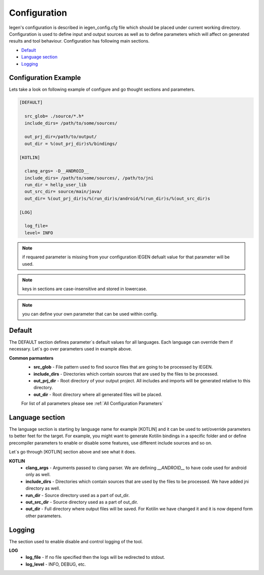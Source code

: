 Configuration
=============

Iegen's configuration is described in iegen_config.cfg file which should be placed under current working directory.
Configuration is used to define input and output sources as well as to define parameters which will affect on generated results and tool behaviour.
Configuration has following main sections. 

* Default_
* `Language section`_
* Logging_


Configuration Example
^^^^^^^^^^^^^^^^^^^^^
Lets take a look on following example of configure and go thought sections and parameters.

.. code-block:: ini

    [DEFAULT]

      src_glob= ./source/*.h*
      include_dirs= /path/to/some/sources/

      out_prj_dir=/path/to/output/
      out_dir = %(out_prj_dir)s%/bindings/

    [KOTLIN]

      clang_args= -D__ANDROID__
      include_dirs= /path/to/some/sources/, /path/to/jni
      run_dir = hellp_user_lib
      out_src_dir= source/main/java/
      out_dir= %(out_prj_dir)s/%(run_dir)s/android/%(run_dir)s/%(out_src_dir)s

    [LOG]

      log_file=
      level= INFO

.. note::
   if requared parameter is missing from your configuration IEGEN defualt value for that parameter will be used.

.. note::
   keys in sections are case-insensitive and stored in lowercase.

.. note::
   you can define your own parameter that can be used within config.

Default
^^^^^^^

The DEFAULT section defines parameter`s default values for all languages. Each language can override them if necessary.
Let`s go over parameters used in example above.

**Common parmanters**
  * **src_glob** - File pattern used to find source files that are going to be processed by IEGEN.
  * **include_dirs** - Directories which contain sources that are used by the files to be processed.
  * **out_prj_dir** - Root directory of your output project. All includes and imports will be generated relative to this directory.
  * **out_dir** - Root directory where all generated files will be placed.


  For list of all parameters please see :ref:`All Configuration Parameters`



Language section
^^^^^^^^^^^^^^^^

The language section is starting by language name for example [KOTLIN] and it can be used to set/override parameters to better feet for the target. For example, you might want to generate Kotilin bindings in a specific folder and or define precompiler parameters to enable or disable some features, use different include sources and so on.

Let`s go through [KOTLIN] section above and see what it does. 

**KOTLIN**
  * **clang_args** - Arguments passed to clang parser. We are defining *__ANDROID__* to have code used for android only as well.
  * **include_dirs** - Directories which contain sources that are used by the files to be processed. We have added jni directory as well.
  * **run_dir** - Source directory used as a part of out_dir.
  * **out_src_dir** - Source directory used as a part of out_dir.
  * **out_dir** - Full directory where output files will be saved. For Kotilin we have changed it and it is now depend form other parameters.

Logging
^^^^^^^
The section used to enable disable and control logging of the tool.

**LOG**
  * **log_file** - If no file specified then the logs will be redirected to stdout.
  * **log_level** - INFO, DEBUG, etc.


